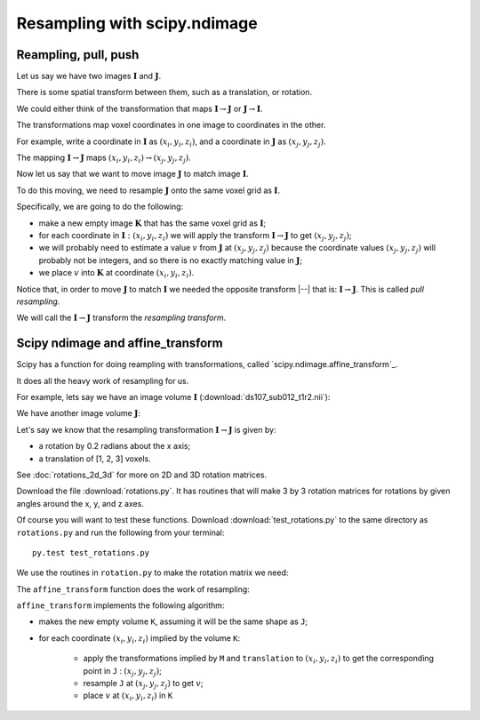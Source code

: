 #############################
Resampling with scipy.ndimage
#############################

.. nbplot::
    :include-source: false

    >>> # compatibility with Python 2
    >>> from __future__ import print_function
    >>> from __future__ import division

.. nbplot::

    >>> # import common modules
    >>> import numpy as np
    >>> np.set_printoptions(precision=4)  # print arrays to 4DP
    >>> import matplotlib.pyplot as plt

*********************
Reampling, pull, push
*********************

Let us say we have two images :math:`\mathbf{I}` and :math:`\mathbf{J}`.

There is some spatial transform between them, such as a translation, or
rotation.

We could either think of the transformation that maps :math:`\mathbf{I} \to
\mathbf{J}` or :math:`\mathbf{J} \to \mathbf{I}`.

The transformations map voxel coordinates in one image to coordinates in the
other.

For example, write a coordinate in :math:`\mathbf{I}` as :math:`(x_i, y_i,
z_i)`, and a coordinate in :math:`\mathbf{J}` as :math:`(x_j, y_j, z_j)`.

The mapping :math:`\mathbf{I} \to \mathbf{J}` maps :math:`(x_i, y_i, z_i) \to
(x_j, y_j, z_j)`.

Now let us say that we want to move image :math:`\mathbf{J}` to match image
:math:`\mathbf{I}`.

To do this moving, we need to resample :math:`\mathbf{J}` onto the same voxel
grid as :math:`\mathbf{I}`.

Specifically, we are going to do the following:

* make a new empty image :math:`\mathbf{K}` that has the same voxel
  grid as :math:`\mathbf{I}`;
* for each coordinate in :math:`\mathbf{I} : (x_i, y_i, z_i)` we will apply
  the transform :math:`\mathbf{I} \to \mathbf{J}` to get :math:`(x_j, y_j,
  z_j)`;
* we will probably need to estimate a value :math:`v` from :math:`\mathbf{J}`
  at :math:`(x_j, y_j, z_j)` because the coordinate values :math:`(x_j, y_j,
  z_j)` will probably not be integers, and so there is no exactly matching
  value in :math:`\mathbf{J}`;
* we place :math:`v` into :math:`\mathbf{K}` at coordinate :math:`(x_i, y_i,
  z_i)`.

Notice that, in order to move :math:`\mathbf{J}` to match :math:`\mathbf{I}`
we needed the opposite transform |--| that is: :math:`\mathbf{I} \to
\mathbf{J}`.  This is called *pull resampling*.

We will call the :math:`\mathbf{I} \to \mathbf{J}` transform the *resampling
transform*.

**********************************
Scipy ndimage and affine_transform
**********************************

Scipy has a function for doing reampling with transformations, called
`scipy.ndimage.affine_transform`_.

.. nbplot::

    >>> from scipy.ndimage import affine_transform

It does all the heavy work of resampling for us.

For example, lets say we have an image volume :math:`\mathbf{I}`
(:download:`ds107_sub012_t1r2.nii`):

.. nbplot::

    >>> import nibabel as nib
    >>> img = nib.load('ds107_sub012_t1r2.nii')
    >>> data = img.get_data()
    >>> I = data[..., 0]  # I is the first volume

We have another image volume :math:`\mathbf{J}`:

.. nbplot::

    >>> J = data[..., 1]  # I is the second volume

Let's say we know that the resampling transformation :math:`\mathbf{I} \to
\mathbf{J}` is given by:

* a rotation by 0.2 radians about the x axis;
* a translation of [1, 2, 3] voxels.

See :doc:`rotations_2d_3d` for more on 2D and 3D rotation matrices.

Download the file :download:`rotations.py`. It has routines that will make
3 by 3 rotation matrices for rotations by given angles around the x, y, and z
axes.

Of course you will want to test these functions. Download
:download:`test_rotations.py` to the same directory as ``rotations.py`` and
run the following from your terminal::

    py.test test_rotations.py

We use the routines in ``rotation.py`` to make the rotation matrix we need:

.. nbplot::

    >>> from rotations import x_rotmat  # from rotations.py
    >>> # rotation matrix for rotation of 0.2 radians around x axis
    >>> M = x_rotmat(0.2)
    >>> M
    array([[ 1.    ,  0.    ,  0.    ],
           [ 0.    ,  0.9801, -0.1987],
           [ 0.    ,  0.1987,  0.9801]])
    >>> translation = [1, 2, 3]  # Translation from I to J
    >>> translation
    [1, 2, 3]

The ``affine_transform`` function does the work of resampling:

.. nbplot::

    >>> # order=1 for linear interpolation
    >>> K = affine_transform(J, M, translation, order=1)
    >>> K.shape
    (64, 64, 35)

``affine_transform`` implements the following algorithm:

* makes the new empty volume ``K``, assuming it will be the same shape as
  ``J``;
* for each coordinate :math:`(x_i, y_i, z_i)` implied by the volume ``K``:

   * apply the transformations implied by ``M`` and ``translation`` to
     :math:`(x_i, y_i, z_i)` to get the corresponding point in ``J`` :
     :math:`(x_j, y_j, z_j)`;
   * resample ``J`` at :math:`(x_j, y_j, z_j)` to get :math:`v`;
   * place :math:`v` at :math:`(x_i, y_i, z_i)` in ``K``
